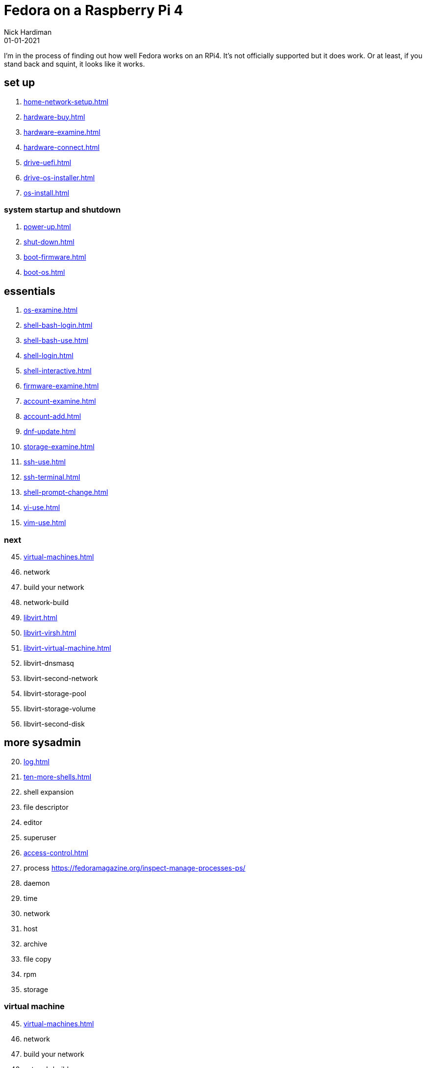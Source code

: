 = Fedora on a Raspberry Pi 4
Nick Hardiman 
:source-highlighter: highlight.js
:revdate: 01-01-2021


I'm in the process of finding out how well Fedora works on an RPi4. 
It's not officially supported but it does work.
Or at least, if you stand back and squint, it looks like it works. 


== set up 

. xref:home-network-setup.adoc[]
. xref:hardware-buy.adoc[]
. xref:hardware-examine.adoc[]
. xref:hardware-connect.adoc[]
. xref:drive-uefi.adoc[]
. xref:drive-os-installer.adoc[]
. xref:os-install.adoc[]

=== system startup and shutdown 

. xref:power-up.adoc[]
. xref:shut-down.adoc[]
. xref:boot-firmware.adoc[]
. xref:boot-os.adoc[]

== essentials

. xref:os-examine.adoc[]
. xref:shell-bash-login.adoc[]
. xref:shell-bash-use.adoc[]
. xref:shell-login.adoc[]
. xref:shell-interactive.adoc[]
. xref:firmware-examine.adoc[]
. xref:account-examine.adoc[]
. xref:account-add.adoc[]
. xref:dnf-update.adoc[]
. xref:storage-examine.adoc[]
. xref:ssh-use.adoc[]
. xref:ssh-terminal.adoc[]
. xref:shell-prompt-change.adoc[]
. xref:vi-use.adoc[]
. xref:vim-use.adoc[]

=== next 

[start=45]
. xref:virtual-machines.adoc[]
. network
. build your network
. network-build
. xref:libvirt.adoc[]
. xref:libvirt-virsh.adoc[]
. xref:libvirt-virtual-machine.adoc[]
. libvirt-dnsmasq
. libvirt-second-network
. libvirt-storage-pool
. libvirt-storage-volume
. libvirt-second-disk

== more sysadmin 

[start=20]
. xref:log.adoc[]
. xref:ten-more-shells.adoc[]
. shell expansion  
. file descriptor 
. editor 
. superuser 
. xref:access-control.adoc[]
. process   https://fedoramagazine.org/inspect-manage-processes-ps/
. daemon 
. time 
. network 
. host 
. archive 
. file copy 
. rpm 
. storage 


=== virtual machine 

[start=45]
. xref:virtual-machines.adoc[]
. network
. build your network
. network-build
. xref:libvirt.adoc[]
. xref:libvirt-virsh.adoc[]
. xref:libvirt-virtual-machine.adoc[]
. libvirt-dnsmasq
. libvirt-second-network
. libvirt-storage-pool
. libvirt-storage-volume
. libvirt-second-disk

=== OS

[start=56]
. syspurpose
. cockpit
. auditd
. chrony
. chrony-service
. dnf
. dnf-module
. journald
. anaconda 
. systemd 

=== local storage

[start=66]
. luks
. vdo
. swap
. partition 
. mount 
. swap
. stratis 

=== network 

[start=73]
. IPv6 
. teamed interface 
. bridge 
. NAT
. DNS 

=== network storage 

[start=78]
. file network nfs service 
. file network nfs client 
. automount 
. iSCSI remote block storage 

=== cgroups

[start=82]
. cgroups
. cgroup-apache
. cgroup-cpu
. cgroup-memory
. cgroup-storage

=== code

[start=87]
. git
. git-hook
. python
. python3-virtualenv
. regular expression 

=== automation

[start=92]
. ansible-engine
. ansible-guest-host
. ansible-lint
. ansible-molecule

=== container

[start=96]
. container-tools
. container-buildah
. container-systemd
. container-systemd

=== storage 

[start=100]
. regular expression 
. process schedule
. process multitask

=== security 

[start=103]
. MAC/SELinux
. network firewall 
. security kerberos 
. file exclusive storage 
. file shared storage 
. TLS 

=== application 

[start=109]
. DB mariadb 
. web apache 
. web CGI 

=== stuff 

. xref:grow-partition.adoc[]

